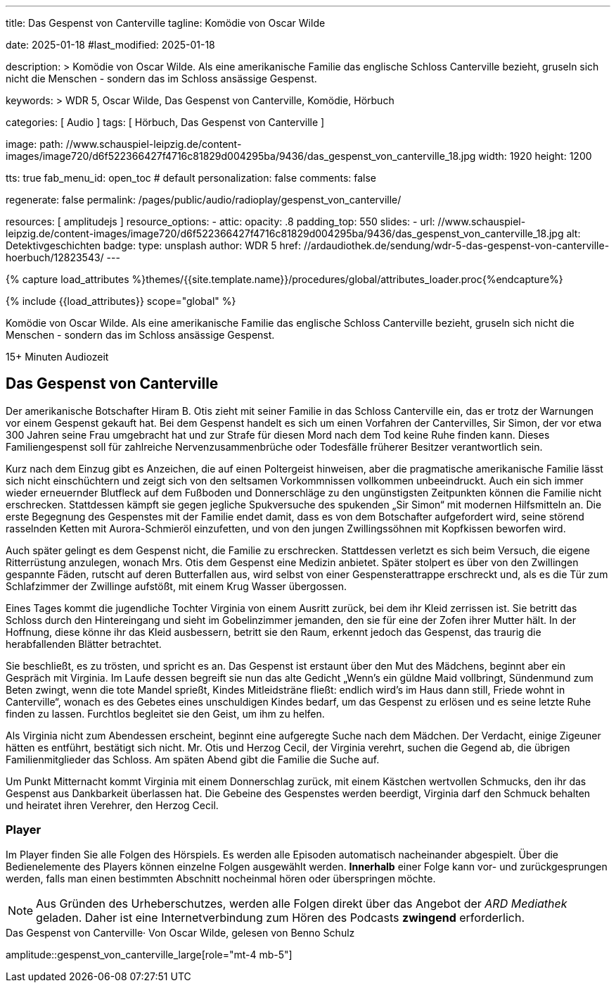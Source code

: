 ---
title:                                  Das Gespenst von Canterville
tagline:                                Komödie von Oscar Wilde

date:                                   2025-01-18
#last_modified:                         2025-01-18

description: >
                                        Komödie von Oscar Wilde. Als eine amerikanische Familie
                                        das englische Schloss Canterville bezieht, gruseln sich
                                        nicht die Menschen - sondern das im Schloss ansässige Gespenst.

keywords: >
                                        WDR 5, Oscar Wilde, Das Gespenst von Canterville,
                                        Komödie, Hörbuch

categories:                             [ Audio ]
tags:                                   [ Hörbuch, Das Gespenst von Canterville ]

image:
  path:                                 //www.schauspiel-leipzig.de/content-images/image720/d6f522366427f4716c81829d004295ba/9436/das_gespenst_von_canterville_18.jpg
  width:                                1920
  height:                               1200

tts:                                    true
fab_menu_id:                            open_toc                                # default
personalization:                        false
comments:                               false

regenerate:                             false
permalink:                              /pages/public/audio/radioplay/gespenst_von_canterville/

resources:                              [ amplitudejs ]
resource_options:
  - attic:
      opacity:                          .8
      padding_top:                      550
      slides:
        - url:                          //www.schauspiel-leipzig.de/content-images/image720/d6f522366427f4716c81829d004295ba/9436/das_gespenst_von_canterville_18.jpg
          alt:                          Detektivgeschichten
          badge:
            type:                       unsplash
            author:                     WDR 5
            href:                       //ardaudiothek.de/sendung/wdr-5-das-gespenst-von-canterville-hoerbuch/12823543/
---

// Page Initializer
// =============================================================================
// Enable the Liquid Preprocessor
:page-liquid:

// Set (local) page attributes here
// -----------------------------------------------------------------------------
// :page--attr:                         <attr-value>
:time-num--string:                      15+
:time-de--string:                       Minuten
:time-de--description:                  Audiozeit

//  Load Liquid procedures
// -----------------------------------------------------------------------------
{% capture load_attributes %}themes/{{site.template.name}}/procedures/global/attributes_loader.proc{%endcapture%}

// //www1.wdr.de/mediathek/audio/sendereihen-bilder/wdr5-sendereiehenbild-100~_v-gseagaleriexl.jpg
// //api.ardmediathek.de/image-service/images/urn:ard:image:907eb53ea747a808?w=448&ch=ec1ffce4aa88363d
// //api.ardmediathek.de/image-service/images/u…:image:039bd92f77079adb?w=448&ch=8c8f80ac5b8bf57a

// Load page attributes
// -----------------------------------------------------------------------------
{% include {{load_attributes}} scope="global" %}

// Page content
// ~~~~~~~~~~~~~~~~~~~~~~~~~~~~~~~~~~~~~~~~~~~~~~~~~~~~~~~~~~~~~~~~~~~~~~~~~~~~~
[role="dropcap"]
Komödie von Oscar Wilde. Als eine amerikanische Familie das englische
Schloss Canterville bezieht, gruseln sich nicht die Menschen - sondern
das im Schloss ansässige Gespenst.

[subs=attributes]
++++
<div class="video-title">
  <i class="mdi mdi-gray mdi-clock-time-five-outline mdi-24px mr-2"></i>
  {time-num--string} {time-de--string} {time-de--description}
</div>
++++

// Include sub-documents (if any)
// -----------------------------------------------------------------------------
[role="mt-5"]
== Das Gespenst von Canterville

Der amerikanische Botschafter Hiram B. Otis zieht mit seiner Familie in das
Schloss Canterville ein, das er trotz der Warnungen vor einem Gespenst gekauft
hat. Bei dem Gespenst handelt es sich um einen Vorfahren der Cantervilles,
Sir Simon, der vor etwa 300 Jahren seine Frau umgebracht hat und zur Strafe
für diesen Mord nach dem Tod keine Ruhe finden kann. Dieses Familiengespenst
soll für zahlreiche Nervenzusammenbrüche oder Todesfälle früherer Besitzer
verantwortlich sein.

Kurz nach dem Einzug gibt es Anzeichen, die auf einen Poltergeist hinweisen,
aber die pragmatische amerikanische Familie lässt sich nicht einschüchtern
und zeigt sich von den seltsamen Vorkommnissen vollkommen unbeeindruckt.
Auch ein sich immer wieder erneuernder Blutfleck auf dem Fußboden und
Donnerschläge zu den ungünstigsten Zeitpunkten können die Familie nicht
erschrecken. Stattdessen kämpft sie gegen jegliche Spukversuche des
spukenden „Sir Simon“ mit modernen Hilfsmitteln an. Die erste Begegnung
des Gespenstes mit der Familie endet damit, dass es von dem Botschafter
aufgefordert wird, seine störend rasselnden Ketten mit Aurora-Schmieröl
einzufetten, und von den jungen Zwillingssöhnen mit Kopfkissen beworfen
wird.

Auch später gelingt es dem Gespenst nicht, die Familie zu erschrecken.
Stattdessen verletzt es sich beim Versuch, die eigene Ritterrüstung anzulegen,
wonach Mrs. Otis dem Gespenst eine Medizin anbietet. Später stolpert es über
von den Zwillingen gespannte Fäden, rutscht auf deren Butterfallen aus,
wird selbst von einer Gespensterattrappe erschreckt und, als es die Tür
zum Schlafzimmer der Zwillinge aufstößt, mit einem Krug Wasser übergossen.

Eines Tages kommt die jugendliche Tochter Virginia von einem Ausritt zurück,
bei dem ihr Kleid zerrissen ist. Sie betritt das Schloss durch den Hintereingang
und sieht im Gobelinzimmer jemanden, den sie für eine der Zofen ihrer Mutter
hält. In der Hoffnung, diese könne ihr das Kleid ausbessern, betritt sie den
Raum, erkennt jedoch das Gespenst, das traurig die herabfallenden Blätter
betrachtet.

Sie beschließt, es zu trösten, und spricht es an. Das Gespenst ist erstaunt
über den Mut des Mädchens, beginnt aber ein Gespräch mit Virginia. Im Laufe
dessen begreift sie nun das alte Gedicht „Wenn’s ein güldne Maid vollbringt,
Sündenmund zum Beten zwingt, wenn die tote Mandel sprießt, Kindes
Mitleidsträne fließt: endlich wird’s im Haus dann still, Friede wohnt in
Canterville“, wonach es des Gebetes eines unschuldigen Kindes bedarf, um
das Gespenst zu erlösen und es seine letzte Ruhe finden zu lassen. Furchtlos
begleitet sie den Geist, um ihm zu helfen.

Als Virginia nicht zum Abendessen erscheint, beginnt eine aufgeregte Suche
nach dem Mädchen. Der Verdacht, einige Zigeuner hätten es entführt, bestätigt
sich nicht. Mr. Otis und Herzog Cecil, der Virginia verehrt, suchen die Gegend
ab, die übrigen Familienmitglieder das Schloss. Am späten Abend gibt die
Familie die Suche auf.

Um Punkt Mitternacht kommt Virginia mit einem Donnerschlag zurück, mit einem
Kästchen wertvollen Schmucks, den ihr das Gespenst aus Dankbarkeit überlassen
hat. Die Gebeine des Gespenstes werden beerdigt, Virginia darf den Schmuck
behalten und heiratet ihren Verehrer, den Herzog Cecil.


[role="mt-5"]
=== Player

Im Player finden Sie alle Folgen des Hörspiels. Es werden alle Episoden
automatisch nacheinander abgespielt. Über die Bedienelemente des Players können
einzelne Folgen ausgewählt werden. *Innerhalb* einer Folge kann vor- und
zurückgesprungen werden, falls man einen bestimmten Abschnitt nocheinmal hören
oder überspringen möchte.

[role="mt-4 mb-5"]
[NOTE]
====
Aus Gründen des Urheberschutzes, werden alle Folgen direkt über das Angebot
der _ARD Mediathek_ geladen. Daher ist eine Internetverbindung zum Hören des
Podcasts *zwingend* erforderlich.
====

[role="mt-5 mb-5"]
.Das Gespenst von Canterville· Von Oscar Wilde, gelesen von Benno Schulz
amplitude::gespenst_von_canterville_large[role="mt-4 mb-5"]


